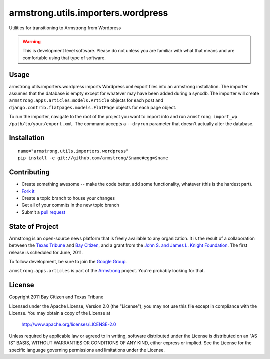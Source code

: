 armstrong.utils.importers.wordpress
===================================
Utilities for transitioning to Armstrong from Wordpress

.. warning:: This is development level software.  Please do not unless you are
             familiar with what that means and are comfortable using that type
             of software.

Usage
-----

armstrong.utils.importers.wordpress imports Wordpress xml export files into an
armstrong installation. The importer assumes that the database is empty except
for whatever may have been added during a syncdb. The importer will create
``armstrong.apps.articles.models.Article`` objects for each post and
``django.contrib.flatpages.models.FlatPage`` objects for each page object.

To run the importer, navigate to the root of the project you want to import
into and run ``armstrong import_wp /path/to/your/export.xml``. The command
accepts a ``--dryrun`` parameter that doesn't actually alter the database.

Installation
------------

::

    name="armstrong.utils.importers.wordpress"
    pip install -e git://github.com/armstrong/$name#egg=$name


Contributing
------------

* Create something awesome -- make the code better, add some functionality,
  whatever (this is the hardest part).
* `Fork it`_
* Create a topic branch to house your changes
* Get all of your commits in the new topic branch
* Submit a `pull request`_

.. _pull request: http://help.github.com/pull-requests/
.. _Fork it: http://help.github.com/forking/


State of Project
----------------
Armstrong is an open-source news platform that is freely available to any
organization.  It is the result of a collaboration between the `Texas Tribune`_
and `Bay Citizen`_, and a grant from the `John S. and James L. Knight
Foundation`_.  The first release is scheduled for June, 2011.

To follow development, be sure to join the `Google Group`_.

``armstrong.apps.articles`` is part of the `Armstrong`_ project.  You're
probably looking for that.

.. _Texas Tribune: http://www.texastribune.org/
.. _Bay Citizen: http://www.baycitizen.org/
.. _John S. and James L. Knight Foundation: http://www.knightfoundation.org/
.. _Google Group: http://groups.google.com/group/armstrongcms
.. _Armstrong: http://www.armstrongcms.org/


License
-------
Copyright 2011 Bay Citizen and Texas Tribune

Licensed under the Apache License, Version 2.0 (the "License");
you may not use this file except in compliance with the License.
You may obtain a copy of the License at

   http://www.apache.org/licenses/LICENSE-2.0

Unless required by applicable law or agreed to in writing, software
distributed under the License is distributed on an "AS IS" BASIS,
WITHOUT WARRANTIES OR CONDITIONS OF ANY KIND, either express or implied.
See the License for the specific language governing permissions and
limitations under the License.
